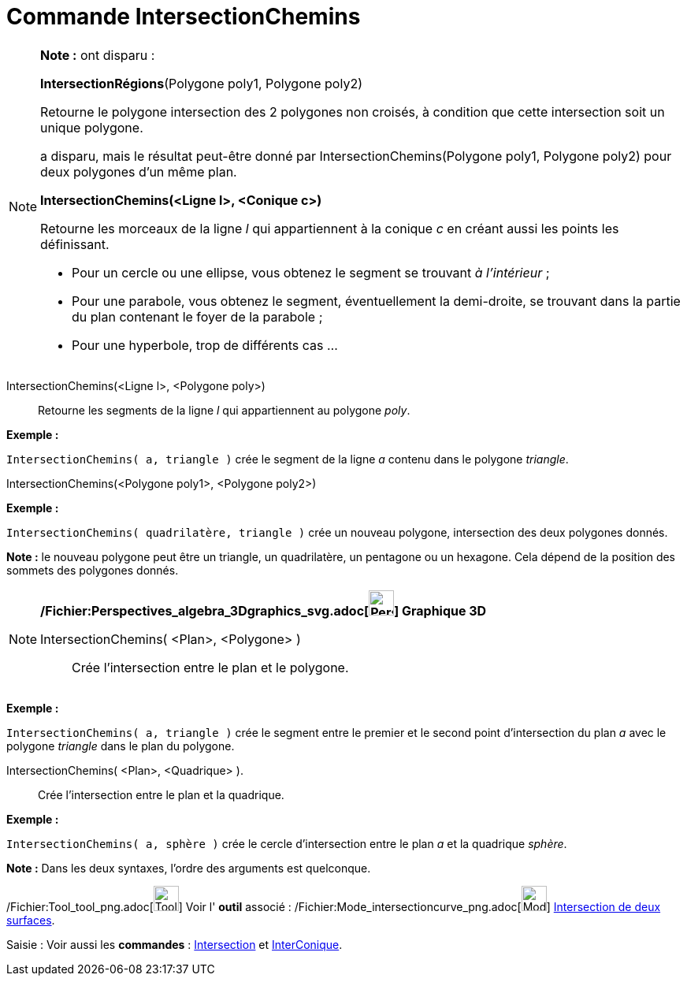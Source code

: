 = Commande IntersectionChemins
:page-en: commands/IntersectPath_Command
ifdef::env-github[:imagesdir: /fr/modules/ROOT/assets/images]

[NOTE]
====

*Note :* ont disparu :

*IntersectionRégions*(Polygone poly1, Polygone poly2)

Retourne le polygone intersection des 2 polygones non croisés, à condition que cette intersection soit un unique
polygone.

a disparu, mais le résultat peut-être donné par IntersectionChemins(Polygone poly1, Polygone poly2) pour deux polygones
d'un même plan.

*IntersectionChemins(<Ligne l>, <Conique c>)*

Retourne les morceaux de la ligne _l_ qui appartiennent à la conique _c_ en créant aussi les points les définissant.

* Pour un cercle ou une ellipse, vous obtenez le segment se trouvant _à l'intérieur_ ;
* Pour une parabole, vous obtenez le segment, éventuellement la demi-droite, se trouvant dans la partie du plan
contenant le foyer de la parabole ;
* Pour une hyperbole, trop de différents cas ...

====

IntersectionChemins(<Ligne l>, <Polygone poly>)::
  Retourne les segments de la ligne _l_ qui appartiennent au polygone _poly_.

[EXAMPLE]
====

*Exemple :*

`++IntersectionChemins( a, triangle )++` crée le segment de la ligne _a_ contenu dans le polygone _triangle_.

====

IntersectionChemins(<Polygone poly1>, <Polygone poly2>)::

[EXAMPLE]
====

*Exemple :*

`++IntersectionChemins( quadrilatère, triangle )++` crée un nouveau polygone, intersection des deux polygones donnés.

[NOTE]
====

*Note :* le nouveau polygone peut être un triangle, un quadrilatère, un pentagone ou un hexagone. Cela dépend de la
position des sommets des polygones donnés.

====

====

[NOTE]
====

*/Fichier:Perspectives_algebra_3Dgraphics_svg.adoc[image:32px-Perspectives_algebra_3Dgraphics.svg.png[Perspectives
algebra 3Dgraphics.svg,width=32,height=32]] Graphique 3D*

IntersectionChemins( <Plan>, <Polygone> )::
  Crée l'intersection entre le plan et le polygone.

[EXAMPLE]
====

*Exemple :*

`++IntersectionChemins( a, triangle )++` crée le segment entre le premier et le second point d'intersection du plan _a_
avec le polygone _triangle_ dans le plan du polygone.

====

IntersectionChemins( <Plan>, <Quadrique> ).::
  Crée l'intersection entre le plan et la quadrique.

[EXAMPLE]
====

*Exemple :*

`++IntersectionChemins( a, sphère )++` crée le cercle d'intersection entre le plan _a_ et la quadrique _sphère_.

====

*Note :* Dans les deux syntaxes, l'ordre des arguments est quelconque.

====

/Fichier:Tool_tool_png.adoc[image:Tool_tool.png[Tool tool.png,width=32,height=32]] Voir l' *outil* associé :
/Fichier:Mode_intersectioncurve_png.adoc[image:Mode_intersectioncurve.png[Mode
intersectioncurve.png,width=32,height=32]] xref:/tools/Intersection_de_deux_surfaces.adoc[Intersection de deux
surfaces].

[.kcode]#Saisie :# Voir aussi les *commandes* : xref:/commands/Intersection.adoc[Intersection] et
xref:/commands/InterConique.adoc[InterConique].
